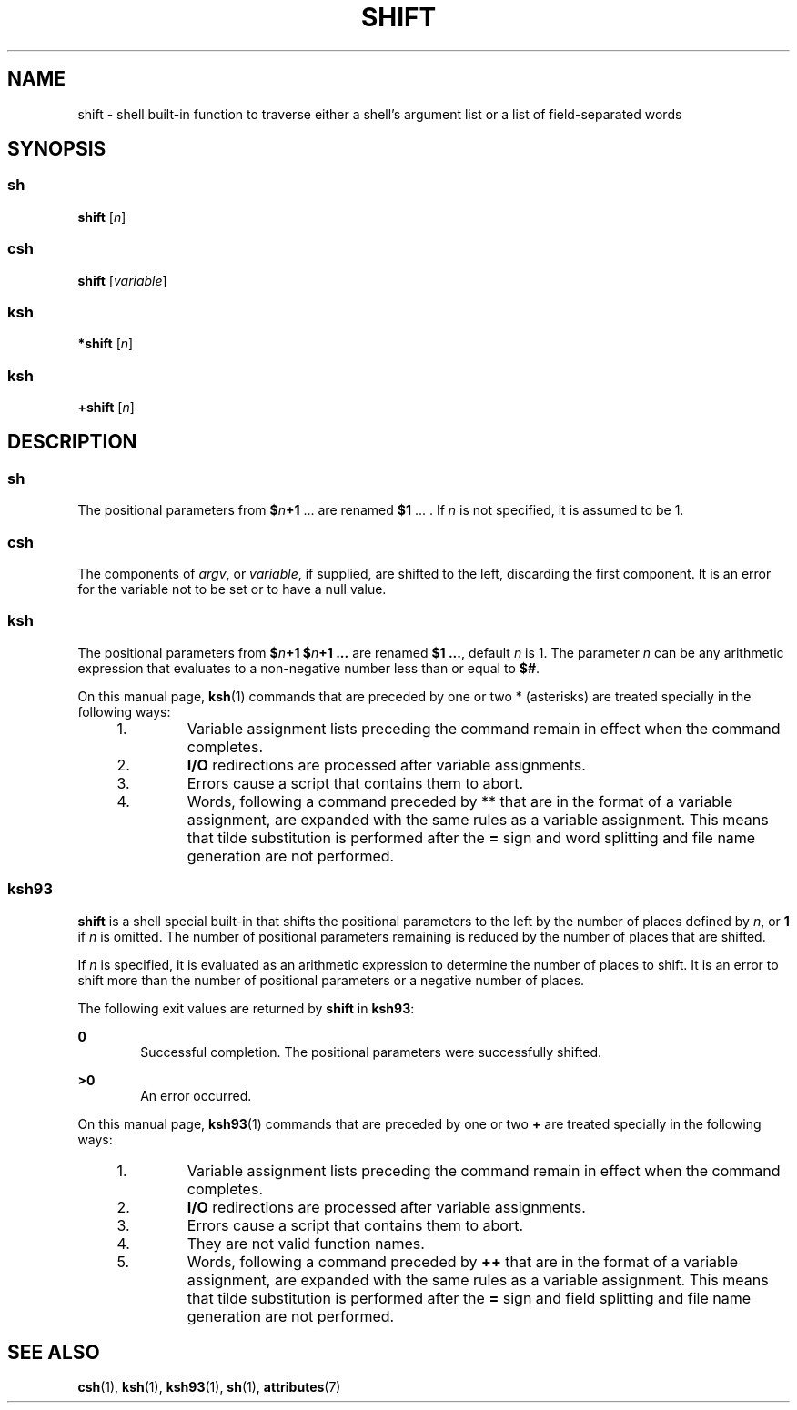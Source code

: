 '\" te
.\" Copyright (c) 2007 Sun Microsystems, Inc. - All Rights Reserved.
.\" Copyright 1989 AT&T
.\" Portions Copyright (c) 1982-2007 AT&T Knowledge Ventures
.\" The contents of this file are subject to the terms of the Common Development and Distribution License (the "License").  You may not use this file except in compliance with the License.
.\" You can obtain a copy of the license at usr/src/OPENSOLARIS.LICENSE or http://www.opensolaris.org/os/licensing.  See the License for the specific language governing permissions and limitations under the License.
.\" When distributing Covered Code, include this CDDL HEADER in each file and include the License file at usr/src/OPENSOLARIS.LICENSE.  If applicable, add the following below this CDDL HEADER, with the fields enclosed by brackets "[]" replaced with your own identifying information: Portions Copyright [yyyy] [name of copyright owner]
.TH SHIFT 1 "Nov 20, 2007"
.SH NAME
shift \- shell built-in function to traverse either a shell's argument list or
a list of field-separated words
.SH SYNOPSIS
.SS "sh"
.LP
.nf
\fBshift\fR [\fIn\fR]
.fi

.SS "csh"
.LP
.nf
\fBshift\fR [\fIvariable\fR]
.fi

.SS "ksh"
.LP
.nf
\fB*shift\fR [\fIn\fR]
.fi

.SS "ksh"
.LP
.nf
\fB+shift\fR [\fIn\fR]
.fi

.SH DESCRIPTION
.SS "sh"
.sp
.LP
The positional parameters from \fB$\fR\fIn\fR\fB+1\fR .\|.\|. are renamed
\fB$1\fR .\|.\|. . If \fIn\fR is not specified, it is assumed to be 1.
.SS "csh"
.sp
.LP
The components of \fIargv\fR, or \fIvariable\fR, if supplied, are shifted to
the left, discarding the first component. It is an error for the variable not
to be set or to have a null value.
.SS "ksh"
.sp
.LP
The positional parameters from \fB$\fR\fIn\fR\fB+1\fR
\fB$\fR\fIn\fR\fB+1 .\|.\|.\fR are renamed \fB$1 .\|.\|.\fR, default \fIn\fR is 1. The parameter
\fIn\fR can be any arithmetic expression that evaluates to a non-negative
number less than or equal to \fB$#\fR.
.sp
.LP
On this manual page, \fBksh\fR(1) commands that are preceded by one or two *
(asterisks) are treated specially in the following ways:
.RS +4
.TP
1.
Variable assignment lists preceding the command remain in effect when the
command completes.
.RE
.RS +4
.TP
2.
\fBI/O\fR redirections are processed after variable assignments.
.RE
.RS +4
.TP
3.
Errors cause a script that contains them to abort.
.RE
.RS +4
.TP
4.
Words, following a command preceded by ** that are in the format of a
variable assignment, are expanded with the same rules as a variable assignment.
This means that tilde substitution is performed after the \fB=\fR sign and word
splitting and file name generation are not performed.
.RE
.SS "ksh93"
.sp
.LP
\fBshift\fR is a shell special built-in that shifts the positional parameters
to the left by the number of places defined by \fIn\fR, or \fB1\fR if \fIn\fR
is omitted. The number of positional parameters remaining is reduced by the
number of places that are shifted.
.sp
.LP
If \fIn\fR is specified, it is evaluated as an arithmetic expression to
determine the number of places to shift. It is an error to shift more than the
number of positional parameters or a negative number of places.
.sp
.LP
The following exit values are returned by \fBshift\fR in \fBksh93\fR:
.sp
.ne 2
.na
\fB\fB0\fR\fR
.ad
.RS 6n
Successful completion. The positional parameters were successfully shifted.
.RE

.sp
.ne 2
.na
\fB\fB>0\fR\fR
.ad
.RS 6n
An error occurred.
.RE

.sp
.LP
On this manual page, \fBksh93\fR(1) commands that are preceded by one or two
\fB+\fR are treated specially in the following ways:
.RS +4
.TP
1.
Variable assignment lists preceding the command remain in effect when the
command completes.
.RE
.RS +4
.TP
2.
\fBI/O\fR redirections are processed after variable assignments.
.RE
.RS +4
.TP
3.
Errors cause a script that contains them to abort.
.RE
.RS +4
.TP
4.
They are not valid function names.
.RE
.RS +4
.TP
5.
Words, following a command preceded by \fB++\fR that are in the format of a
variable assignment, are expanded with the same rules as a variable assignment.
This means that tilde substitution is performed after the \fB=\fR sign and
field splitting and file name generation are not performed.
.RE
.SH SEE ALSO
.sp
.LP
.BR csh (1),
.BR ksh (1),
.BR ksh93 (1),
.BR sh (1),
.BR attributes (7)
